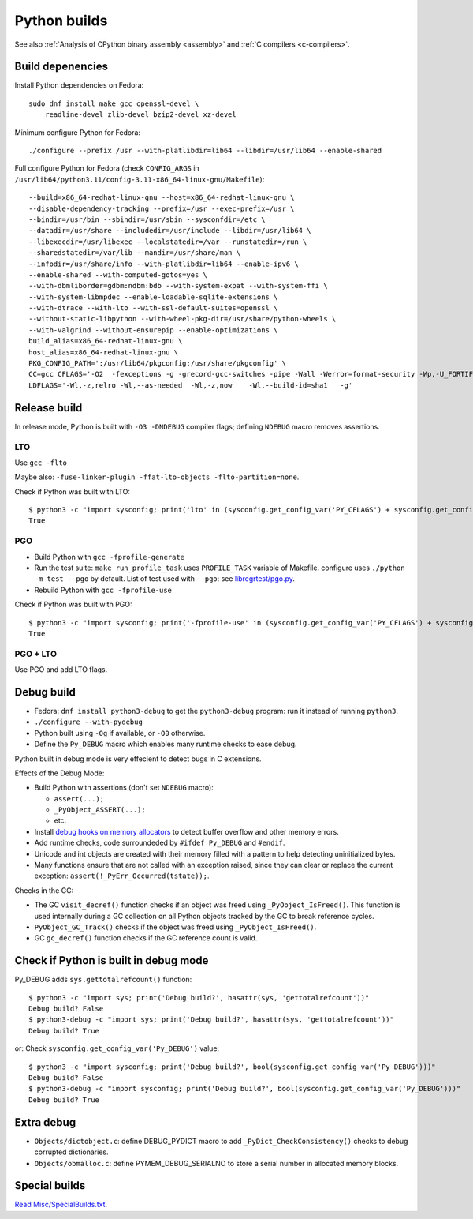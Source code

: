 .. _python-builds:

+++++++++++++
Python builds
+++++++++++++

See also :ref:`Analysis of CPython binary assembly <assembly>` and :ref:`C
compilers <c-compilers>`.

Build depenencies
=================

Install Python dependencies on Fedora::

    sudo dnf install make gcc openssl-devel \
        readline-devel zlib-devel bzip2-devel xz-devel

Minimum configure Python for Fedora::

    ./configure --prefix /usr --with-platlibdir=lib64 --libdir=/usr/lib64 --enable-shared

Full configure Python for Fedora (check ``CONFIG_ARGS`` in
``/usr/lib64/python3.11/config-3.11-x86_64-linux-gnu/Makefile``)::

    --build=x86_64-redhat-linux-gnu --host=x86_64-redhat-linux-gnu \
    --disable-dependency-tracking --prefix=/usr --exec-prefix=/usr \
    --bindir=/usr/bin --sbindir=/usr/sbin --sysconfdir=/etc \
    --datadir=/usr/share --includedir=/usr/include --libdir=/usr/lib64 \
    --libexecdir=/usr/libexec --localstatedir=/var --runstatedir=/run \
    --sharedstatedir=/var/lib --mandir=/usr/share/man \
    --infodir=/usr/share/info --with-platlibdir=lib64 --enable-ipv6 \
    --enable-shared --with-computed-gotos=yes \
    --with-dbmliborder=gdbm:ndbm:bdb --with-system-expat --with-system-ffi \
    --with-system-libmpdec --enable-loadable-sqlite-extensions \
    --with-dtrace --with-lto --with-ssl-default-suites=openssl \
    --without-static-libpython --with-wheel-pkg-dir=/usr/share/python-wheels \
    --with-valgrind --without-ensurepip --enable-optimizations \
    build_alias=x86_64-redhat-linux-gnu \
    host_alias=x86_64-redhat-linux-gnu \
    PKG_CONFIG_PATH=':/usr/lib64/pkgconfig:/usr/share/pkgconfig' \
    CC=gcc CFLAGS='-O2  -fexceptions -g -grecord-gcc-switches -pipe -Wall -Werror=format-security -Wp,-U_FORTIFY_SOURCE,-D_FORTIFY_SOURCE=3 -Wp,-D_GLIBCXX_ASSERTIONS  -fstack-protector-strong   -m64  -mtune=generic -fasynchronous-unwind-tables -fstack-clash-protection -fcf-protection    -D_GNU_SOURCE -fPIC -fwrapv' \
    LDFLAGS='-Wl,-z,relro -Wl,--as-needed  -Wl,-z,now    -Wl,--build-id=sha1   -g'


.. _release-build:

Release build
=============

In release mode, Python is built with ``-O3 -DNDEBUG`` compiler flags; defining
``NDEBUG`` macro removes assertions.

LTO
---

Use ``gcc -flto``

Maybe also: ``-fuse-linker-plugin -ffat-lto-objects -flto-partition=none``.

Check if Python was built with LTO::

    $ python3 -c "import sysconfig; print('lto' in (sysconfig.get_config_var('PY_CFLAGS') + sysconfig.get_config_var('PY_CFLAGS_NODIST')))"
    True

PGO
---

* Build Python with ``gcc -fprofile-generate``
* Run the test suite: ``make run_profile_task`` uses ``PROFILE_TASK`` variable
  of Makefile. configure uses ``./python -m test --pgo`` by default.
  List of test used with ``--pgo``: see `libregrtest/pgo.py
  <https://github.com/python/cpython/blob/master/Lib/test/libregrtest/pgo.py>`_.
* Rebuild Python with ``gcc -fprofile-use``

Check if Python was built with PGO::

    $ python3 -c "import sysconfig; print('-fprofile-use' in (sysconfig.get_config_var('PY_CFLAGS') + sysconfig.get_config_var('PY_CFLAGS_NODIST')))"
    True

PGO + LTO
---------

Use PGO and add LTO flags.

.. _pydebug:

Debug build
===========

* Fedora: ``dnf install python3-debug`` to get the ``python3-debug`` program:
  run it instead of running ``python3``.
* ``./configure --with-pydebug``
* Python built using ``-Og`` if available, or ``-O0`` otherwise.
* Define the ``Py_DEBUG`` macro which enables many runtime checks to ease
  debug.

Python built in debug mode is very effecient to detect bugs in C extensions.

Effects of the Debug Mode:

* Build Python with assertions (don't set ``NDEBUG`` macro):

  * ``assert(...);``
  * ``_PyObject_ASSERT(...);``
  * etc.

* Install `debug hooks on memory allocators
  <https://docs.python.org/dev/c-api/memory.html#c.PyMem_SetupDebugHooks>`_ to
  detect buffer overflow and other memory errors.
* Add runtime checks, code surroundeded by ``#ifdef Py_DEBUG`` and ``#endif``.
* Unicode and int objects are created with their memory filled with a pattern
  to help detecting uninitialized bytes.
* Many functions ensure that are not called with an exception raised, since
  they can clear or replace the current exception:
  ``assert(!_PyErr_Occurred(tstate));``.

Checks in the GC:

* The GC ``visit_decref()`` function checks if an object was freed using
  ``_PyObject_IsFreed()``. This function is used internally during a GC
  collection on all Python objects tracked by the GC to break reference
  cycles.
* ``PyObject_GC_Track()`` checks if the object was freed using
  ``_PyObject_IsFreed()``.
* GC ``gc_decref()`` function checks if the GC reference count is valid.

Check if Python is built in debug mode
======================================

Py_DEBUG adds ``sys.gettotalrefcount()`` function::

    $ python3 -c "import sys; print('Debug build?', hasattr(sys, 'gettotalrefcount'))"
    Debug build? False
    $ python3-debug -c "import sys; print('Debug build?', hasattr(sys, 'gettotalrefcount'))"
    Debug build? True

or: Check ``sysconfig.get_config_var('Py_DEBUG')`` value::

    $ python3 -c "import sysconfig; print('Debug build?', bool(sysconfig.get_config_var('Py_DEBUG')))"
    Debug build? False
    $ python3-debug -c "import sysconfig; print('Debug build?', bool(sysconfig.get_config_var('Py_DEBUG')))"
    Debug build? True


Extra debug
===========

* ``Objects/dictobject.c``: define DEBUG_PYDICT macro to add
  ``_PyDict_CheckConsistency()`` checks to debug corrupted dictionaries.
* ``Objects/obmalloc.c``: define PYMEM_DEBUG_SERIALNO to store a serial number
  in allocated memory blocks.

Special builds
==============

`Read Misc/SpecialBuilds.txt
<https://github.com/python/cpython/blob/master/Misc/SpecialBuilds.txt>`_.
